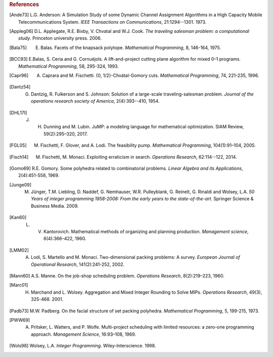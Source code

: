.. rubric:: References

.. [Ande73] L.G. Anderson: A Simulation Study of some Dynamic Channel Assignment Algorithms in a High Capacity Mobile Telecommunications System. *IEEE Transactions on Communications*, 21:1294--1301. 1973.

.. [Appleg06] D.L. Applegate, R.E. Bixby, V. Chvatal and W.J. Cook. *The traveling salesman problem: a computational study*. Princeton university press. 2006.

.. [Bala75] E. Balas. Facets of the knapsack polytope. *Mathematical Programming*, 8, 146-164, 1975.

.. [BCC93] E.Balas, S. Ceria and G. Cornuéjols. A lift-and-project cutting plane algorithm for mixed 0–1 programs. *Mathematical Programming*, 58, 295-324, 1993.

.. [Capr96] A. Caprara and M. Fischetti. {0, 1/2}-Chvátal-Gomory cuts. *Mathematical Programming*, 74, 221-235, 1996.

.. [Dantz54] G. Dantzig,  R. Fulkerson and S. Johnson: Solution of a large-scale traveling-salesman problem. *Journal of the operations research society of America*, 2(4):393--410, 1954.

.. [DHL17I] J. H. Dunning and  M. Lubin. JuMP: a modeling language for mathematical optimization. SIAM Review, 59(2):295–320, 2017.

.. [FGL05] M. Fischetti, F. Glover, and A. Lodi. The feasibility pump. *Mathematical Programming*, 104(1):91–104, 2005.

.. [Fisch14] M. Fischetti, M. Monaci. Exploiting erraticism in search. *Operations Research*, 62:114--122, 2014.

.. [Gomo69] R.E. Gomory. Some polyhedra related to combinatorial problems. *Linear Algebra and its Applications*, 2(4):451-558, 1969.

.. [Junge09] M. Jünger, T.M. Liebling, D. Naddef, G. Nemhauser, W.R. Pulleyblank, G. Reinelt, G. Rinaldi and Wolsey, L.A. *50 Years of integer programming 1958-2008: From the early years to the state-of-the-art*. Springer Science & Business Media. 2009.

.. [Kan60] L. V. Kantorovich. Mathematical methods of organizing and planning production. *Management science*, 6(4):366–422, 1960.

.. [LMM02] A. Lodi, S. Martello and M. Monaci. Two-dimensional packing problems: A survey. *European Journal of Operational Research*, 141(2):241-252, 2002.

.. [Mann60] A.S. Manne. On the job-shop scheduling problem. *Operations Research*, 8(2):219–223, 1960.

.. [Marc01] H. Marchand and L. Wolsey. Aggregation and Mixed Integer Rounding to Solve MIPs. *Operations Research*, 49(3), 325-468. 2001.

.. [Padb73] M.W. Padberg. On the facial structure of set packing polyhedra. *Mathematical Programming*, 5, 199-215, 1973.

.. [PWW69] A. Pritsker, L. Watters, and P. Wolfe. Multi-project scheduling with limited resources: a zero-one programming approach. *Management Science*, 16:93–108, 1969.

.. [Wols98] Wolsey, L.A. *Integer Programming*. Wiley-Interscience. 1998.
